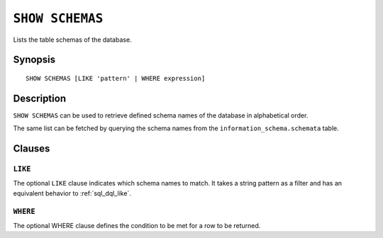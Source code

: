 .. _ref-show-schemas:

================
``SHOW SCHEMAS``
================

Lists the table schemas of the database.

Synopsis
========

::

    SHOW SCHEMAS [LIKE 'pattern' | WHERE expression]

Description
===========

``SHOW SCHEMAS`` can be used to retrieve defined schema names of the database
in alphabetical order.

The same list can be fetched by querying the schema names from the
``information_schema.schemata`` table.

Clauses
=======

``LIKE``
--------

The optional ``LIKE`` clause indicates which schema names to match. It takes a
string pattern as a filter and has an equivalent behavior to
:ref:`sql_dql_like`.

``WHERE``
---------

The optional WHERE clause defines the condition to be met for a row to be
returned.
